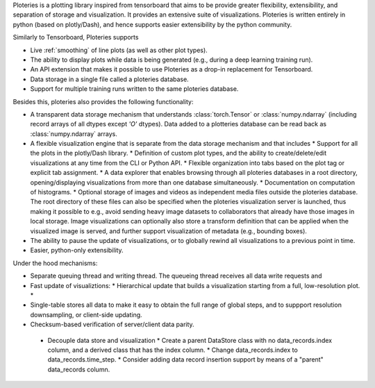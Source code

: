Ploteries is a plotting library inspired from tensorboard that aims to be provide greater flexibility, extensibility, and separation of storage and visualization. It provides an extensive suite of visualizations. Ploteries is written entirely in python (based on plotly/Dash), and hence supports easier extensibility by the python community.

Similarly to Tensorboard, Ploteries supports

* Live :ref:`smoothing` of line plots (as well as other plot types).
* The ability to display plots while data is being generated (e.g., during a deep learning training run).
* An API extension that makes it possible to use Ploteries as a drop-in replacement for Tensorboard.
* Data storage in a single file called a ploteries database.
* Support for multiple training runs written to the same ploteries database. 

Besides this, ploteries also provides the following functionality:

* A transparent data storage mechanism that understands :class:`torch.Tensor` or :class:`numpy.ndarray` (including record arrays of all dtypes except `'O'` dtypes). Data added to a plotteries database can be read back as :class:`numpy.ndarray` arrays.
* A flexible visualization engine that is separate from the data storage mechanism and that includes
  * Support for all the plots in the plotly/Dash library.
  * Definition of custom plot types, and the ability to create/delete/edit visualizations at any time from the CLI or Python API.
  * Flexible organization into tabs based on the plot tag or explicit tab assignment.
  * A data explorer that enables browsing through all ploteries databases in a root directory, opening/displaying visualizations from more than one database simultaneously.
  * Documentation on computation of histograms.
  * Optional storage of images and videos as independent media files outside the ploteries database. The root directory of these files can also be specified when the ploteries visualization server is launched, thus making it possible to e.g., avoid sending heavy image datasets to collaborators that already have those images in local storage. Image visualizations can optionally also store a transform definition that can be applied when the visualized image is served, and further support visualization of metadata (e.g., bounding boxes).
* The ability to pause the update of visualizations, or to globally rewind all visualizations to a previous point in time.
* Easier, python-only extensibility.

Under the hood mechanisms:

* Separate queuing thread and writing thread. The queueing thread receives all data write requests and
* Fast update of visualiztions:
  * Hierarchical update that builds a visualization starting from a full, low-resolution plot.
  *
* Single-table stores all data to make it easy to obtain the full range of global steps, and to suppport resolution downsampling, or client-side updating.
* Checksum-based verification of server/client data parity.


 .. todo ::
 * Decouple data store and visualization
   * Create a parent DataStore class with no data_records.index column, and a derived class that has the index column.
   * Change data_records.index to data_records.time_step.
   * Consider adding data record insertion support by means of a "parent" data_records column.
   
